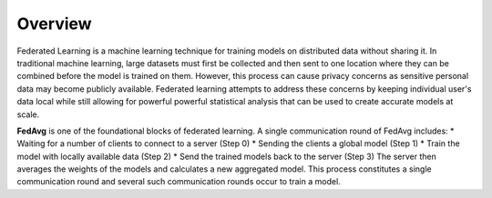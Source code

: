 .. _overview:

Overview
========

Federated Learning is a machine learning technique for training models on distributed 
data without sharing it. In traditional machine learning, large datasets must first be collected 
and then sent to one location where they can be combined before the model is trained on them. 
However, this process can cause privacy concerns as sensitive personal data may become publicly available. 
Federated learning attempts to address these concerns by keeping individual user's data local while still allowing 
for powerful powerful statistical analysis that can be used to create accurate models at scale.

**FedAvg** is one of the foundational blocks of federated learning.
A single communication round of FedAvg includes:
* Waiting for a number of clients to connect to a server (Step 0)
* Sending the clients a  global model (Step 1)
* Train the model with locally available data (Step 2)
* Send the trained models back to the server (Step 3)
The server then averages the weights of the models and calculates a new aggregated model.
This process constitutes a single communication round and several such communication rounds occur to train a model.